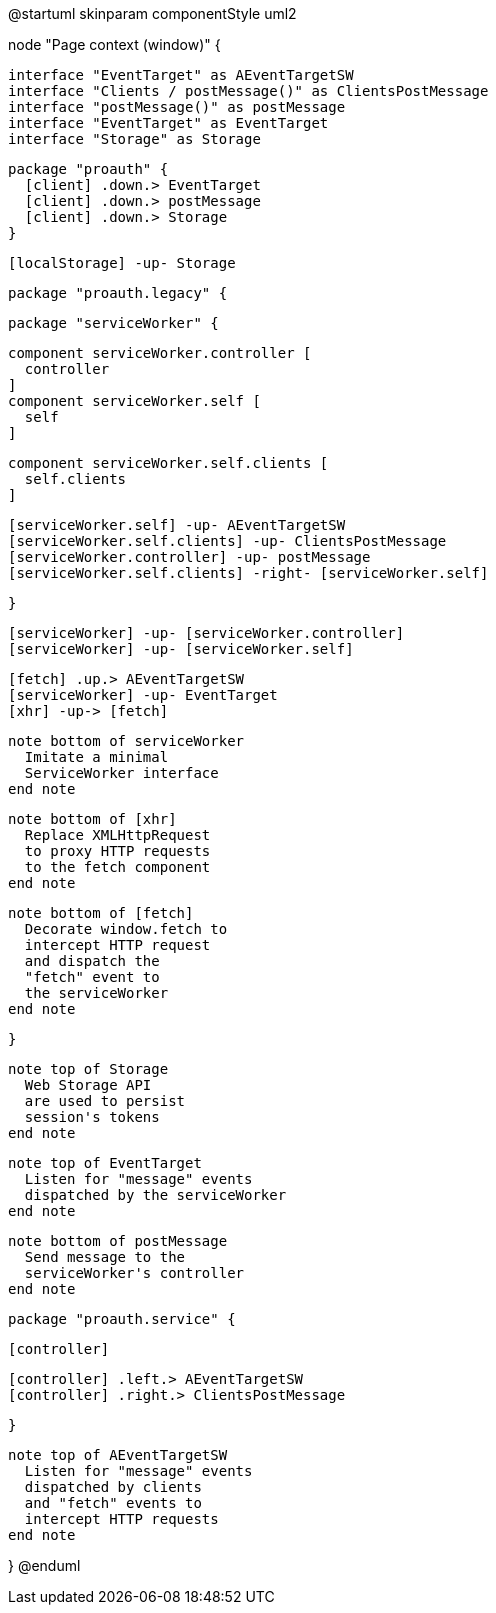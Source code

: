 @startuml
skinparam componentStyle uml2

node "Page context (window)" {

  interface "EventTarget" as AEventTargetSW
  interface "Clients / postMessage()" as ClientsPostMessage
  interface "postMessage()" as postMessage
  interface "EventTarget" as EventTarget
  interface "Storage" as Storage

  package "proauth" {
    [client] .down.> EventTarget
    [client] .down.> postMessage
    [client] .down.> Storage
  }

  [localStorage] -up- Storage

  package "proauth.legacy" {

    package "serviceWorker" {

      component serviceWorker.controller [
        controller
      ]
      component serviceWorker.self [
        self
      ]

      component serviceWorker.self.clients [
        self.clients
      ]

      [serviceWorker.self] -up- AEventTargetSW
      [serviceWorker.self.clients] -up- ClientsPostMessage
      [serviceWorker.controller] -up- postMessage
      [serviceWorker.self.clients] -right- [serviceWorker.self]

    }

    [serviceWorker] -up- [serviceWorker.controller]
    [serviceWorker] -up- [serviceWorker.self]

    [fetch] .up.> AEventTargetSW
    [serviceWorker] -up- EventTarget
    [xhr] -up-> [fetch]

    note bottom of serviceWorker
      Imitate a minimal
      ServiceWorker interface
    end note

    note bottom of [xhr]
      Replace XMLHttpRequest
      to proxy HTTP requests
      to the fetch component
    end note

    note bottom of [fetch]
      Decorate window.fetch to
      intercept HTTP request
      and dispatch the
      "fetch" event to
      the serviceWorker
    end note

  }

  note top of Storage
    Web Storage API
    are used to persist
    session's tokens
  end note

  note top of EventTarget
    Listen for "message" events
    dispatched by the serviceWorker
  end note

  note bottom of postMessage
    Send message to the
    serviceWorker's controller
  end note

  package "proauth.service" {

    [controller]

  [controller] .left.> AEventTargetSW
  [controller] .right.> ClientsPostMessage

  }

  note top of AEventTargetSW
    Listen for "message" events
    dispatched by clients
    and "fetch" events to
    intercept HTTP requests
  end note

}
@enduml

